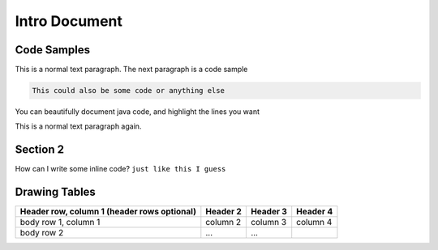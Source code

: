 .. docstest documentation master file, created by
   sphinx-quickstart on Thu Jul 17 09:12:19 2014.
   You can adapt this file completely to your liking, but it should at least
   contain the root `toctree` directive.

Intro Document
====================================


=================
Code Samples
=================
This is a normal text paragraph. The next paragraph is a code sample

.. code::

  This could also be some code or anything else


You can beautifully document java code, and highlight the lines you want

.. code-block:: java
   :linenos:
   :emphasize-lines: 1,2,4

   import std.stdio;
   import yaml;

   void main()
   {
       //Read the input.
       Node root = Loader("input.yaml").load();

       //Display the data read.
       foreach(string word; root["Hello World"])
       {
           writeln(word);
       }
       writeln("The answer is ", root["Answer"].as!int);

       //Dump the loaded document to output.yaml.
       Dumper("output.yaml").dump(root);
   }


This is a normal text paragraph again.

=================
Section 2
=================

How can I write some inline code? ``just like this I guess``



=================
Drawing Tables
=================

+------------------------+------------+----------+----------+
| Header row, column 1   | Header 2   | Header 3 | Header 4 |
| (header rows optional) |            |          |          |
+========================+============+==========+==========+
| body row 1, column 1   | column 2   | column 3 | column 4 |
+------------------------+------------+----------+----------+
| body row 2             | ...        | ...      |          |
+------------------------+------------+----------+----------+
